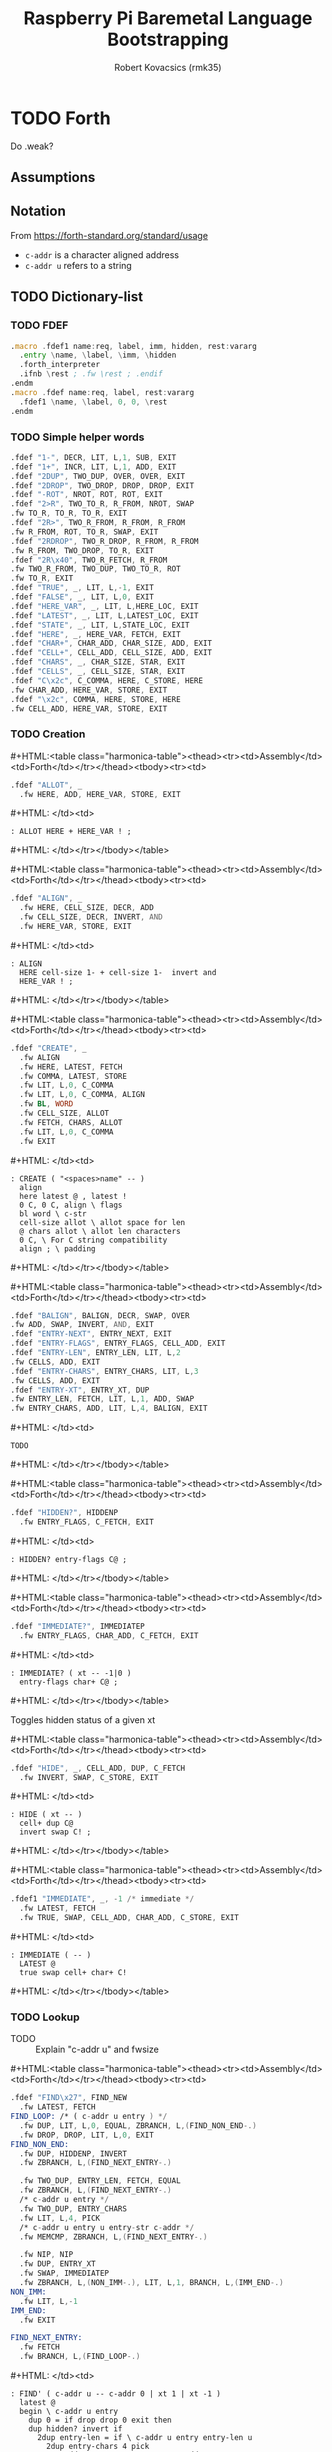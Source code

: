 #+TITLE: Raspberry Pi Baremetal Language Bootstrapping
#+AUTHOR: Robert Kovacsics (rmk35)

#+HTML_HEAD: <link rel="stylesheet" type="text/css" href="https://fniessen.github.io/org-html-themes/styles/readtheorg/css/htmlize.css"/>
#+HTML_HEAD: <link rel="stylesheet" type="text/css" href="https://fniessen.github.io/org-html-themes/styles/readtheorg/css/readtheorg.css"/>

#+HTML_HEAD: <script src="https://ajax.googleapis.com/ajax/libs/jquery/2.1.3/jquery.min.js"></script>
#+HTML_HEAD: <script src="https://maxcdn.bootstrapcdn.com/bootstrap/3.3.4/js/bootstrap.min.js"></script>
#+HTML_HEAD: <script type="text/javascript" src="https://fniessen.github.io/org-html-themes/styles/lib/js/jquery.stickytableheaders.min.js"></script>
#+HTML_HEAD: <script type="text/javascript" src="https://fniessen.github.io/org-html-themes/styles/readtheorg/js/readtheorg.js"></script>

#+MACRO: cstart #+HTML:<table class="harmonica-table"><thead><tr><td>Assembly</td><td>Forth</td></tr></thead><tbody><tr><td>
#+MACRO: cmid #+HTML: </td><td>
#+MACRO: cend #+HTML: </td></tr></tbody></table>

#+PROPERTY: header-args:forth :eval no
#+OPTIONS: H:4

* COMMENT Prelude
#+BEGIN_SRC elisp
(setq asm-comment-char ?\@)
#+END_SRC

* TODO Forth
Do .weak?
** Assumptions
** Notation
   From https://forth-standard.org/standard/usage
   - ~c-addr~ is a character aligned address
   - ~c-addr u~ refers to a string
** TODO Dictionary-list
*** TODO FDEF
#+BEGIN_SRC asm :tangle stage0.s
.macro .fdef1 name:req, label, imm, hidden, rest:vararg
  .entry \name, \label, \imm, \hidden
  .forth_interpreter
  .ifnb \rest ; .fw \rest ; .endif
.endm
.macro .fdef name:req, label, rest:vararg
  .fdef1 \name, \label, 0, 0, \rest
.endm
#+END_SRC
*** TODO Simple helper words<<sec:forth-assembly>>
#+BEGIN_SRC asm :tangle stage0.s
.fdef "1-", DECR, LIT, L,1, SUB, EXIT
.fdef "1+", INCR, LIT, L,1, ADD, EXIT
.fdef "2DUP", TWO_DUP, OVER, OVER, EXIT
.fdef "2DROP", TWO_DROP, DROP, DROP, EXIT
.fdef "-ROT", NROT, ROT, ROT, EXIT
.fdef "2>R", TWO_TO_R, R_FROM, NROT, SWAP
.fw TO_R, TO_R, TO_R, EXIT
.fdef "2R>", TWO_R_FROM, R_FROM, R_FROM
.fw R_FROM, ROT, TO_R, SWAP, EXIT
.fdef "2RDROP", TWO_R_DROP, R_FROM, R_FROM
.fw R_FROM, TWO_DROP, TO_R, EXIT
.fdef "2R\x40", TWO_R_FETCH, R_FROM
.fw TWO_R_FROM, TWO_DUP, TWO_TO_R, ROT
.fw TO_R, EXIT
.fdef "TRUE", _, LIT, L,-1, EXIT
.fdef "FALSE", _, LIT, L,0, EXIT
.fdef "HERE_VAR", _, LIT, L,HERE_LOC, EXIT
.fdef "LATEST", _, LIT, L,LATEST_LOC, EXIT
.fdef "STATE", _, LIT, L,STATE_LOC, EXIT
.fdef "HERE", _, HERE_VAR, FETCH, EXIT
.fdef "CHAR+", CHAR_ADD, CHAR_SIZE, ADD, EXIT
.fdef "CELL+", CELL_ADD, CELL_SIZE, ADD, EXIT
.fdef "CHARS", _, CHAR_SIZE, STAR, EXIT
.fdef "CELLS", _, CELL_SIZE, STAR, EXIT
.fdef "C\x2c", C_COMMA, HERE, C_STORE, HERE
.fw CHAR_ADD, HERE_VAR, STORE, EXIT
.fdef "\x2c", COMMA, HERE, STORE, HERE
.fw CELL_ADD, HERE_VAR, STORE, EXIT
#+END_SRC

*** TODO Creation
{{{cstart}}}
#+BEGIN_SRC asm :tangle stage0.s
.fdef "ALLOT", _
  .fw HERE, ADD, HERE_VAR, STORE, EXIT
#+END_SRC
{{{cmid}}}
#+BEGIN_SRC forth
: ALLOT HERE + HERE_VAR ! ;
#+END_SRC
{{{cend}}}

{{{cstart}}}
#+BEGIN_SRC asm :tangle stage0.s
.fdef "ALIGN", _
  .fw HERE, CELL_SIZE, DECR, ADD
  .fw CELL_SIZE, DECR, INVERT, AND
  .fw HERE_VAR, STORE, EXIT
#+END_SRC
{{{cmid}}}
#+BEGIN_SRC forth
: ALIGN
  HERE cell-size 1- + cell-size 1-  invert and
  HERE_VAR ! ;
#+END_SRC
{{{cend}}}

{{{cstart}}}
#+BEGIN_SRC asm :tangle stage0.s
.fdef "CREATE", _
  .fw ALIGN
  .fw HERE, LATEST, FETCH
  .fw COMMA, LATEST, STORE
  .fw LIT, L,0, C_COMMA
  .fw LIT, L,0, C_COMMA, ALIGN
  .fw BL, WORD
  .fw CELL_SIZE, ALLOT
  .fw FETCH, CHARS, ALLOT
  .fw LIT, L,0, C_COMMA
  .fw EXIT
#+END_SRC
{{{cmid}}}
#+BEGIN_SRC forth
: CREATE ( "<spaces>name" -- )
  align
  here latest @ , latest !
  0 C, 0 C, align \ flags
  bl word \ c-str
  cell-size allot \ allot space for len
  @ chars allot \ allot len characters
  0 C, \ For C string compatibility
  align ; \ padding
#+END_SRC
{{{cend}}}

{{{cstart}}}
#+BEGIN_SRC asm :tangle stage0.s
.fdef "BALIGN", BALIGN, DECR, SWAP, OVER
.fw ADD, SWAP, INVERT, AND, EXIT
.fdef "ENTRY-NEXT", ENTRY_NEXT, EXIT
.fdef "ENTRY-FLAGS", ENTRY_FLAGS, CELL_ADD, EXIT
.fdef "ENTRY-LEN", ENTRY_LEN, LIT, L,2
.fw CELLS, ADD, EXIT
.fdef "ENTRY-CHARS", ENTRY_CHARS, LIT, L,3
.fw CELLS, ADD, EXIT
.fdef "ENTRY-XT", ENTRY_XT, DUP
.fw ENTRY_LEN, FETCH, LIT, L,1, ADD, SWAP
.fw ENTRY_CHARS, ADD, LIT, L,4, BALIGN, EXIT
#+END_SRC
{{{cmid}}}
#+BEGIN_SRC forth
TODO
#+END_SRC
{{{cend}}}



{{{cstart}}}
#+BEGIN_SRC asm :tangle stage0.s
.fdef "HIDDEN?", HIDDENP
  .fw ENTRY_FLAGS, C_FETCH, EXIT
#+END_SRC
{{{cmid}}}
#+BEGIN_SRC forth
: HIDDEN? entry-flags C@ ;
#+END_SRC
{{{cend}}}

{{{cstart}}}
#+BEGIN_SRC asm :tangle stage0.s
.fdef "IMMEDIATE?", IMMEDIATEP
  .fw ENTRY_FLAGS, CHAR_ADD, C_FETCH, EXIT
#+END_SRC
{{{cmid}}}
#+BEGIN_SRC forth
: IMMEDIATE? ( xt -- -1|0 )
  entry-flags char+ C@ ;
#+END_SRC
{{{cend}}}

Toggles hidden status of a given xt

{{{cstart}}}
#+BEGIN_SRC asm :tangle stage0.s
.fdef "HIDE", _, CELL_ADD, DUP, C_FETCH
  .fw INVERT, SWAP, C_STORE, EXIT
#+END_SRC
{{{cmid}}}
#+BEGIN_SRC forth
: HIDE ( xt -- )
  cell+ dup C@
  invert swap C! ;
#+END_SRC
{{{cend}}}

{{{cstart}}}
#+BEGIN_SRC asm :tangle stage0.s
.fdef1 "IMMEDIATE", _, -1 /* immediate */
  .fw LATEST, FETCH
  .fw TRUE, SWAP, CELL_ADD, CHAR_ADD, C_STORE, EXIT
#+END_SRC
{{{cmid}}}
#+BEGIN_SRC forth
: IMMEDIATE ( -- )
  LATEST @
  true swap cell+ char+ C!
#+END_SRC
{{{cend}}}

*** TODO Lookup
- TODO :: Explain "c-addr u" and fwsize


{{{cstart}}}
#+BEGIN_SRC asm :tangle stage0.s
.fdef "FIND\x27", FIND_NEW
  .fw LATEST, FETCH
FIND_LOOP: /* ( c-addr u entry ) */
  .fw DUP, LIT, L,0, EQUAL, ZBRANCH, L,(FIND_NON_END-.)
  .fw DROP, DROP, LIT, L,0, EXIT
FIND_NON_END:
  .fw DUP, HIDDENP, INVERT
  .fw ZBRANCH, L,(FIND_NEXT_ENTRY-.)

  .fw TWO_DUP, ENTRY_LEN, FETCH, EQUAL
  .fw ZBRANCH, L,(FIND_NEXT_ENTRY-.)
  /* c-addr u entry */
  .fw TWO_DUP, ENTRY_CHARS
  .fw LIT, L,4, PICK
  /* c-addr u entry u entry-str c-addr */
  .fw MEMCMP, ZBRANCH, L,(FIND_NEXT_ENTRY-.)

  .fw NIP, NIP
  .fw DUP, ENTRY_XT
  .fw SWAP, IMMEDIATEP
  .fw ZBRANCH, L,(NON_IMM-.), LIT, L,1, BRANCH, L,(IMM_END-.)
NON_IMM:
  .fw LIT, L,-1
IMM_END:
  .fw EXIT

FIND_NEXT_ENTRY:
  .fw FETCH
  .fw BRANCH, L,(FIND_LOOP-.)
#+END_SRC
{{{cmid}}}
#+BEGIN_SRC forth
: FIND' ( c-addr u -- c-addr 0 | xt 1 | xt -1 )
  latest @
  begin \ c-addr u entry
    dup 0 = if drop drop 0 exit then
    dup hidden? invert if
      2dup entry-len = if \ c-addr u entry entry-len u
        2dup entry-chars 4 pick
        \ c-addr u entry u entry-str c-addr
        memcmp if \ c-addr u entry
          nip nip \ entry
          dup entry-xt
          swap immediate? if 1 else -1 then
          exit
        then
      then
    then
    @ \ Fetch next entry
  again ;
#+END_SRC
{{{cend}}}

We also need to write the memory comparison, as well as the utilities
for the flags.

*** TODO Memory comparison
{{{cstart}}}
#+BEGIN_SRC asm :tangle stage0.s
.fdef "MEMCMP", _
  .fw ROT, LIT, L,0
  .fw TWO_TO_R
MEMCMP_LOOP:
  .fw TWO_DUP, R_FETCH, ADD, C_FETCH
  .fw SWAP, R_FETCH, ADD, C_FETCH

  .fw CHAR_EQUAL, INVERT, ZBRANCH, L,(MEMCMP_NEXT-.)
  .fw TWO_R_DROP, TWO_DROP, FALSE, EXIT
MEMCMP_NEXT:
  .fw R_FROM, LIT, L,1, ADD, TO_R
  .fw TWO_R_FETCH, EQUAL
  .fw ZBRANCH, L,(MEMCMP_LOOP-.)
  .fw TWO_R_DROP

  .fw TWO_DROP, TRUE, EXIT
#+END_SRC
{{{cmid}}}
#+BEGIN_SRC forth
: MEMCMP ( len a b -- true | false )
  rot 0 do
    2dup i + C@ swap i + C@
    char= invert if unloop 2drop false exit then
  loop
  2drop true ;
#+END_SRC
{{{cend}}}


* TODO Testing
- ~SOURCE-ID~
